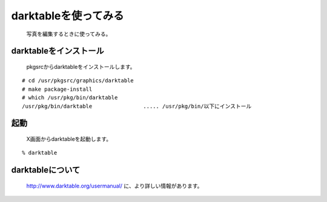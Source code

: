 darktableを使ってみる
---------------------
 写真を編集するときに使ってみる。

darktableをインストール
~~~~~~~~~~~~~~~~~~~~~~~~
 pkgsrcからdarktableをインストールします。

::

 # cd /usr/pkgsrc/graphics/darktable
 # make package-install
 # which /usr/pkg/bin/darktable
 /usr/pkg/bin/darktable                ..... /usr/pkg/bin/以下にインストール

起動
~~~~
 X画面からdarktableを起動します。

::

 % darktable


darktableについて
~~~~~~~~~~~~~~~
 http://www.darktable.org/usermanual/ に、より詳しい情報があります。

